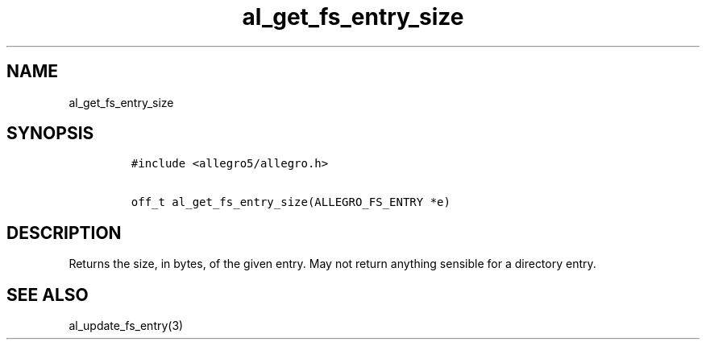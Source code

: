 .TH al_get_fs_entry_size 3 "" "Allegro reference manual"
.SH NAME
.PP
al_get_fs_entry_size
.SH SYNOPSIS
.IP
.nf
\f[C]
#include\ <allegro5/allegro.h>

off_t\ al_get_fs_entry_size(ALLEGRO_FS_ENTRY\ *e)
\f[]
.fi
.SH DESCRIPTION
.PP
Returns the size, in bytes, of the given entry.
May not return anything sensible for a directory entry.
.SH SEE ALSO
.PP
al_update_fs_entry(3)
